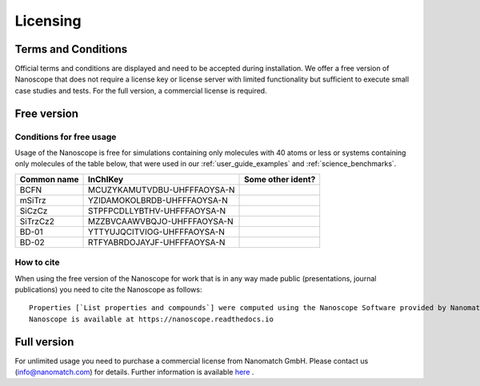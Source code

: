 .. _getting_started_licensing:

Licensing
==========

Terms and Conditions
---------------------
Official terms and conditions are displayed and need to be accepted during installation. We offer a free version of Nanoscope that does not require a license key or license server with limited functionality but sufficient to execute small case studies and tests. For the full version, a commercial license is required.



Free version
-------------
Conditions for free usage
^^^^^^^^^^^^^^^^^^^^^^^^^^
Usage of the Nanoscope is free for simulations containing only molecules with 40 atoms or less or systems containing only molecules of the table below, that were used in our :ref:`user_guide_examples` and :ref:`science_benchmarks`.

=============  ======================================  =================
Common name    InChIKey                                Some other ident?
=============  ======================================  =================
BCFN           MCUZYKAMUTVDBU-UHFFFAOYSA-N
mSiTrz         YZIDAMOKOLBRDB-UHFFFAOYSA-N
SiCzCz         STPFPCDLLYBTHV-UHFFFAOYSA-N
SiTrzCz2       MZZBVCAAWVBQJO-UHFFFAOYSA-N
BD-01          YTTYUJQCITVIOG-UHFFFAOYSA-N
BD-02          RTFYABRDOJAYJF-UHFFFAOYSA-N
=============  ======================================  =================

.. ToDo: Find out common names of BD-01 and BD-02
.. ToDo: Include all molecules from Franz' IP Benchmark
.. ToDo: Do we need another identifier such as smiles?

How to cite
^^^^^^^^^^^
When using the free version of the Nanoscope for work that is in any way made public (presentations, journal publications) you need to cite the Nanoscope as follows:

::

    Properties [`List properties and compounds`] were computed using the Nanoscope Software provided by Nanomatch GmbH
    Nanoscope is available at https://nanoscope.readthedocs.io


Full version
------------

For unlimited usage you need to purchase a commercial license from Nanomatch GmbH. Please contact us (info@nanomatch.com) for details. Further information is available `here <http://docs.nanomatch.de/technical/licensing/licensing.html>`_ .

.. ToDo: include pricing